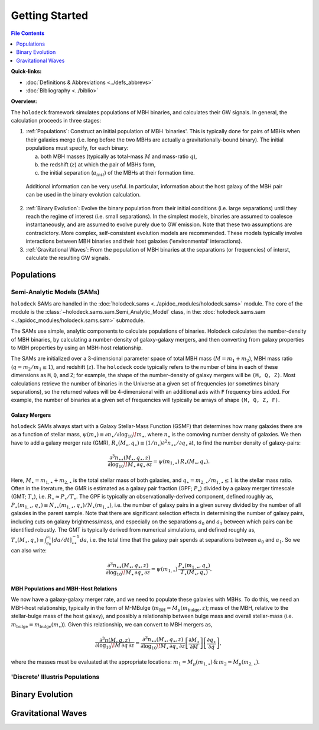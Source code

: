 ===============
Getting Started
===============

.. contents:: File Contents
   :local:
   :depth: 1

**Quick-links:**

* :doc:`Definitions & Abbreviations <../defs_abbrevs>`

* :doc:`Bibliography <../biblio>`


**Overview:**

The ``holodeck`` framework simulates populations of MBH binaries, and calculates their GW signals.  In general, the calculation proceeds in three stages:

(1) :ref:`Populations`: Construct an initial population of MBH 'binaries'.  This is typically done for pairs of MBHs when their galaxies merge (i.e. long before the two MBHs are actually a gravitationally-bound binary).  The initial populations must specify, for each binary:

    (a) both MBH masses (typically as total-mass :math:`M` and mass-ratio :math:`q`),

    (b) the redshift (:math:`z`) at which the pair of MBHs form,

    (c) the initial separation (:math:`a_{init}`) of the MBHs at their formation time.

   Additional information can be very useful.  In particular, information about the host galaxy of the MBH pair can be used in the binary evolution calculation.

(2) :ref:`Binary Evolution`: Evolve the binary population from their initial conditions (i.e. large separations) until they reach the regime of interest (i.e. small separations).  In the simplest models, binaries are assumed to coalesce instantaneously, and are assumed to evolve purely due to GW emission.  Note that these two assumptions are contradictory.  More complex, self-consistent evolution models are recommended.  These models typically involve interactions between MBH binaries and their host galaxies ('environmental' interactions).

(3) :ref:`Gravitational Waves`: From the population of MBH binaries at the separations (or frequencies) of interst, calculate the resulting GW signals.

Populations
===========

Semi-Analytic Models (SAMs)
---------------------------

``holodeck`` SAMs are handled in the :doc:`holodeck.sams <../apidoc_modules/holodeck.sams>` module.  The core of the module is the :class:`~holodeck.sams.sam.Semi_Analytic_Model` class, in the: :doc:`holodeck.sams.sam <../apidoc_modules/holodeck.sams.sam>` submodule.

The SAMs use simple, analytic components to calculate populations of binaries.  Holodeck calculates the number-density of MBH binaries, by calculating a number-density of galaxy-galaxy mergers, and then converting from galaxy properties to MBH properties by using an MBH-host relationship.

The SAMs are initialized over a 3-dimensional parameter space of total MBH mass (:math:`M = m_1 + m_2`), MBH mass ratio (:math:`q = m_2 / m_1 \leq 1`), and redshift (:math:`z`).  The ``holodeck`` code typically refers to the number of bins in each of these dimensions as ``M``, ``Q``, and ``Z``; for example, the shape of the number-density of galaxy mergers will be ``(M, Q, Z)``.  Most calculations retrieve the number of binaries in the Universe at a given set of frequencies (or sometimes binary separations), so the returned values will be 4-dimensional with an additional axis with ``F`` frequency bins added.  For example, the number of binaries at a given set of frequencies will typically be arrays of shape ``(M, Q, Z, F)``.

Galaxy Mergers
^^^^^^^^^^^^^^

``holodeck`` SAMs always start with a Galaxy Stellar-Mass Function (GSMF) that determines how many galaxies there are as a function of stellar mass, :math:`\psi(m_\star) \equiv \partial n_\star / \partial \log_{10} \! m_\star`, where :math:`n_\star` is the comoving number density of galaxies.  We then have to add a galaxy merger rate (GMR), :math:`R_\star(M_\star, q_\star) \equiv (1/n_\star) \partial^2 n_{\star\star} / \partial q_\star \, \partial t`, to find the number density of galaxy-pairs:

.. math::

   \frac{\partial^3 n_{\star\star}(M_\star, q_\star, z)}{\partial \log_{10} \! M_\star \, \partial q_\star \, \partial z}
   = \psi(m_{1,\star}) \, R_\star(M_\star, q_\star).

Here, :math:`M_\star = m_{1,\star} + m_{2,\star}` is the total stellar mass of both galaxies, and :math:`q_\star = m_{2,\star} / m_{1,\star} \leq 1` is the stellar mass ratio. Often in the literature, the GMR is estimated as a galaxy pair fraction (GPF; :math:`P_\star`) divided by a galaxy merger timescale (GMT; :math:`T_\star`), i.e. :math:`R_\star \approx P_\star / T_\star`.  The GPF is typically an observationally-derived component, defined roughly as, :math:`P_\star(m_{1,\star}, q_\star) \equiv N_{\star\star}(m_{1,\star}, q_\star) / N_\star(m_{1,\star})`, i.e. the number of galaxy pairs in a given survey divided by the number of all galaxies in the parent sample.  Note that there are significant selection effects in determining the number of galaxy pairs, including cuts on galaxy brightness/mass, and especially on the separations :math:`a_0` and :math:`a_1` between which pairs can be identified robustly.  The GMT is typically derived from numerical simulations, and defined roughly as, :math:`T_\star(M_\star, q_\star) \equiv \int_{a_0}^{a_1} \left[da/dt\right]^{-1}_{\star\star} da`, i.e. the total time that the galaxy pair spends at separations between :math:`a_0` and :math:`a_1`.  So we can also write:

.. math::

   \frac{\partial^3 n_{\star\star}(M_\star, q_\star, z)}{\partial \log_{10} \! M_\star \, \partial q_\star \, \partial z}
   = \psi(m_{1,\star}) \, \frac{P_\star(m_{1,\star}, q_\star)}{T_\star(M_\star, q_\star)}.


MBH Populations and MBH-Host Relations
^^^^^^^^^^^^^^^^^^^^^^^^^^^^^^^^^^^^^^

We now have a galaxy-galaxy merger rate, and we need to populate these galaxies with MBHs.  To do this, we need an MBH-host relationship, typically in the form of M-MBulge (:math:`m_\textrm{BH} = M_\mu(m_\textrm{bulge}, z)`; mass of the MBH, relative to the stellar-bulge mass of the host galaxy), and possibly a relationship between bulge mass and overall stellar-mass (i.e. :math:`m_\textrm{bulge} = m_\textrm{bulge}(m_\star)`).  Given this relationship, we can convert to MBH mergers as,

.. math::

   \frac{\partial^3 n(M, q, z)}{\partial \log_{10} \! M \, \partial q \, \partial z}
   = \frac{\partial^3 n_{\star\star}(M_\star, q_\star, z)}{\partial \log_{10} \! M_\star \, \partial q_\star \, \partial z}
      \left[\frac{\partial M_\star}{\partial M}\right] \left[\frac{\partial q_\star}{\partial q} \right],

where the masses must be evaluated at the appropriate locations: :math:`m_1 = M_\mu(m_{1,\star}) \, \& \, m_2 = M_\mu(m_{2,\star})`.


'Discrete' Illustris Populations
--------------------------------


Binary Evolution
================


Gravitational Waves
===================


.. References
.. ==========

.. * [BBR1980]_ Begelman, Blandford & Rees 1980.
.. * [Chen2019]_ Chen, Sesana, Conselice 2019.
.. * [Kelley2017a]_ Kelley, Blecha, and Hernquist (2017)
.. * [Sesana2008]_ Sesana, Veccio, & Colacino 2008.
